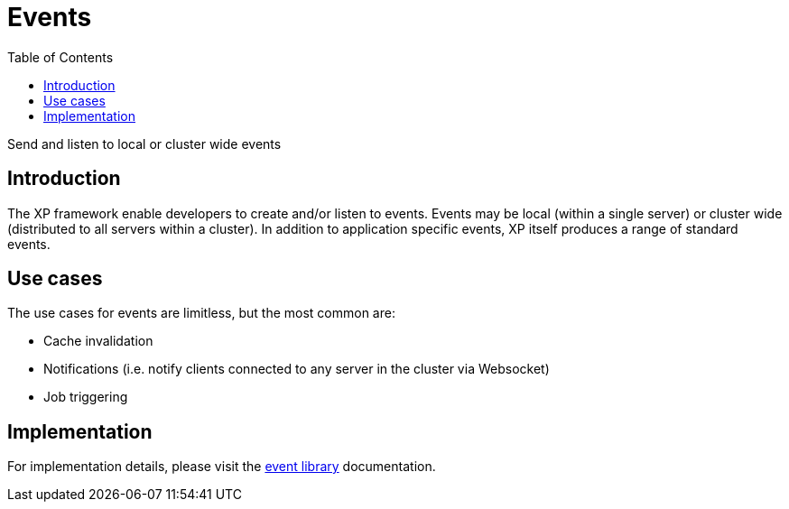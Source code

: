 = Events
:toc: right
:imagesdir: framework/images

Send and listen to local or cluster wide events

[#events]
== Introduction

The XP framework enable developers to create and/or listen to events.
Events may be local (within a single server) or cluster wide (distributed to all servers within a cluster).
In addition to application specific events, XP itself produces a range of standard events.

== Use cases

The use cases for events are limitless, but the most common are:

* Cache invalidation
* Notifications (i.e. notify clients connected to any server in the cluster via Websocket)
* Job triggering

== Implementation

For implementation details, please visit the <<../api/lib-event#,event library>> documentation.